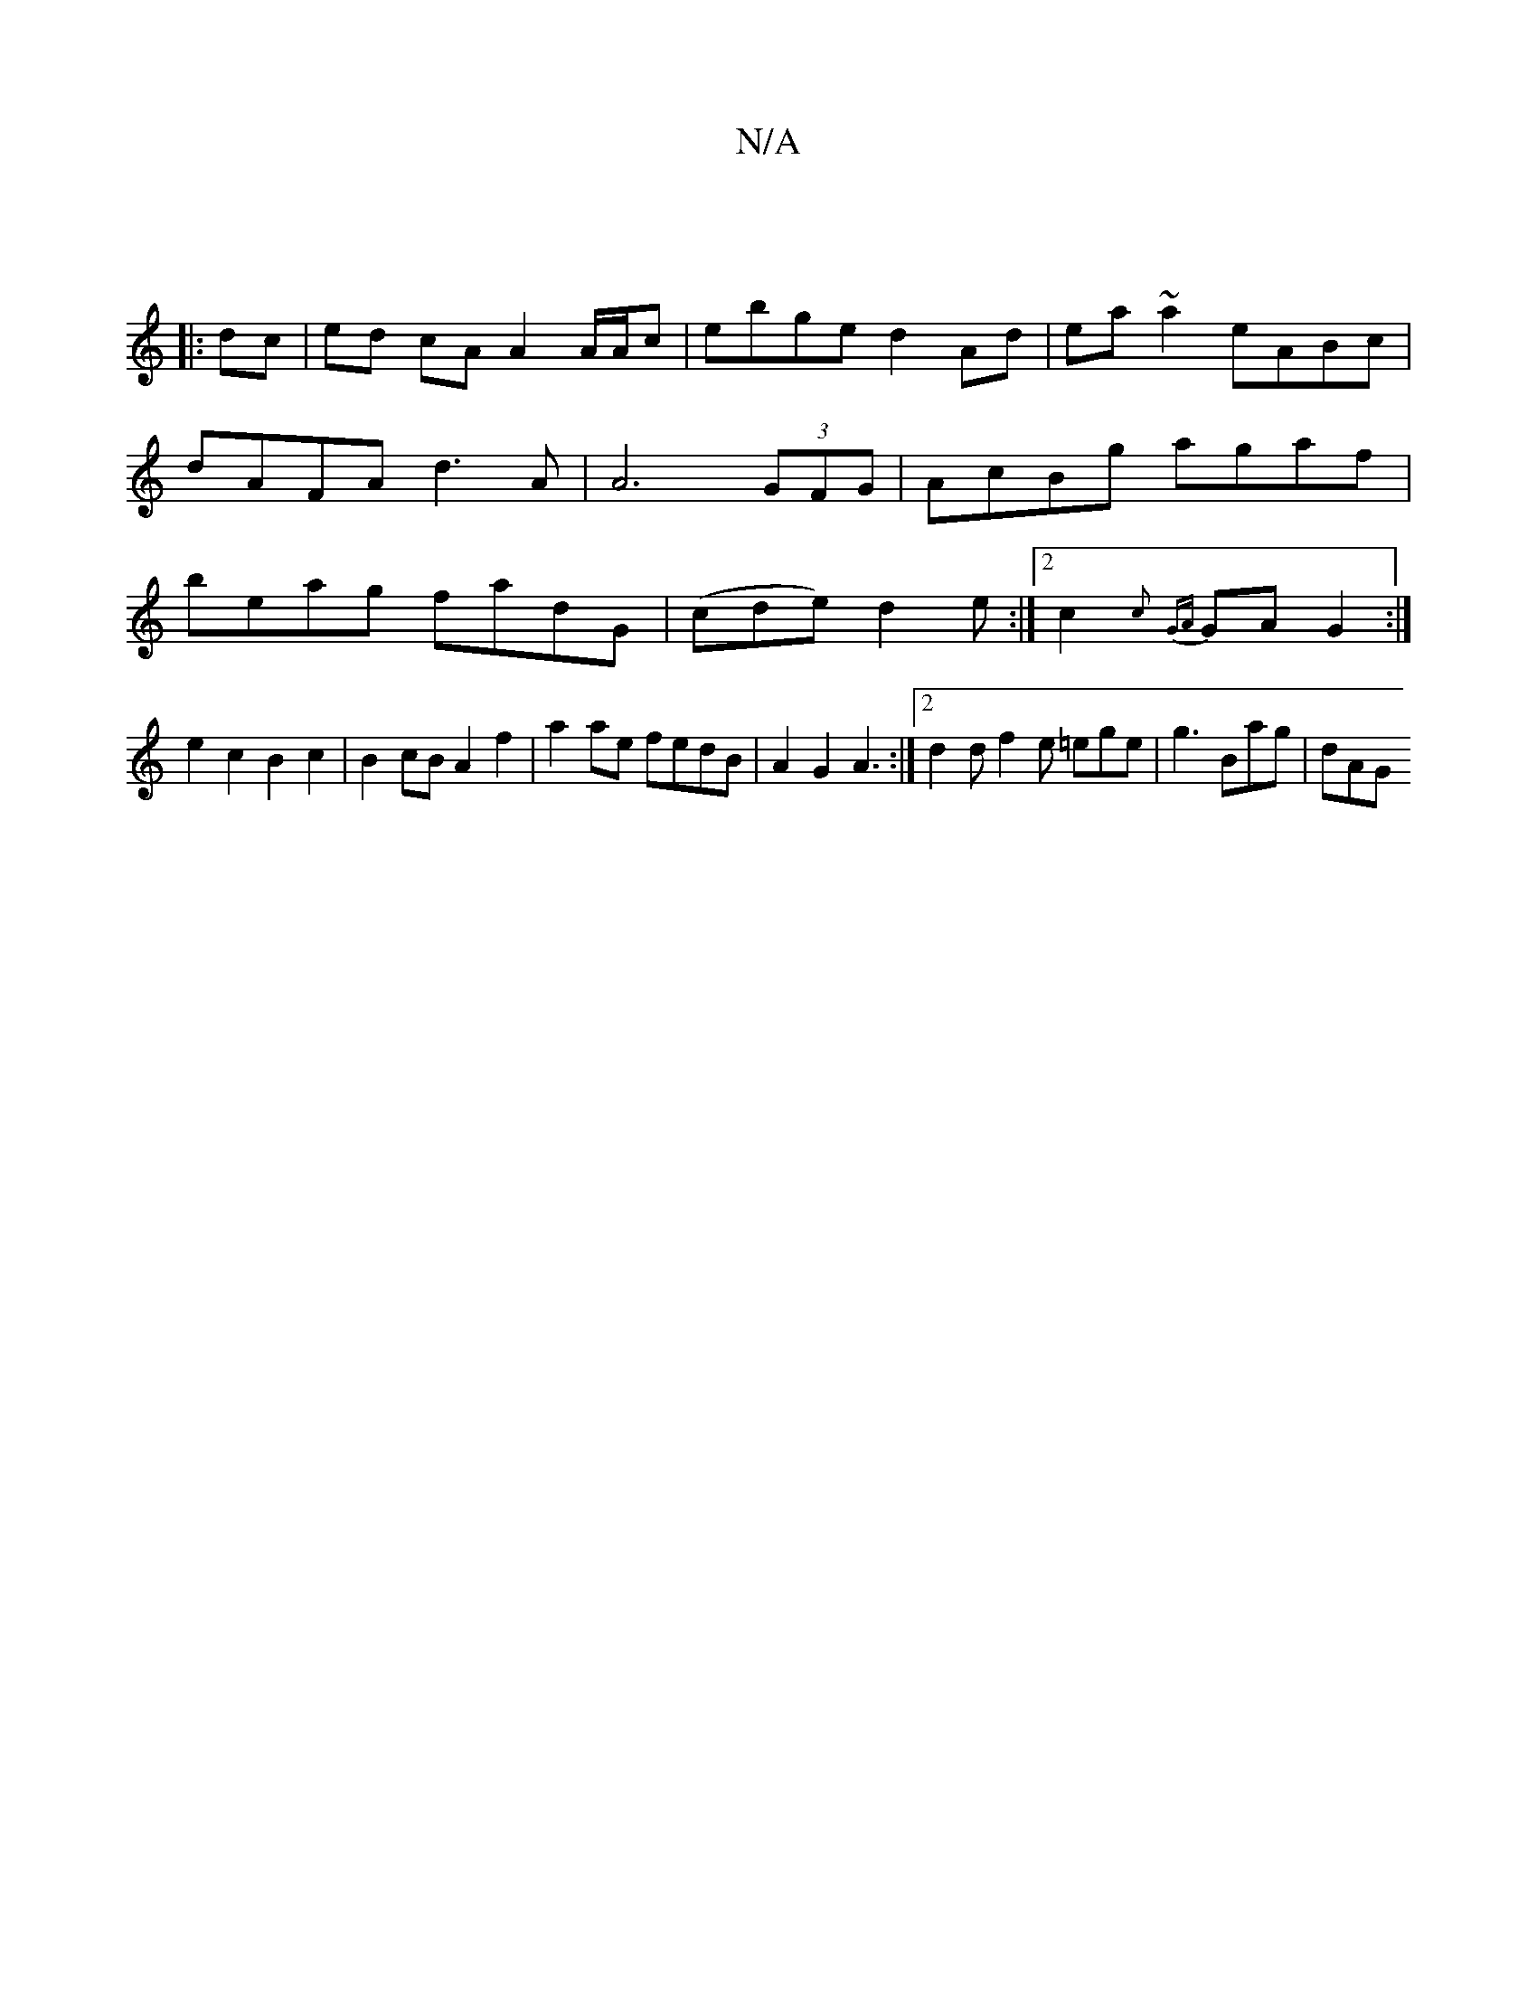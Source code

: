 X:1
T:N/A
M:4/4
R:N/A
K:Cmajor
|
|: dc |ed- cA A2 A/A/c | ebge d2 Ad | ea~a2 eABc | dAFA d3A |A6 (3GFG |AcBg agaf | beag fadG| (cde) d2 e :|2 c2{c}{GA}GA G2 :|
e2 c2 B2 c2 |B2cB A2f2|a2ae fedB|A2G2 A3:|2 d2d f2e =ege |g3 Bag | dAG 